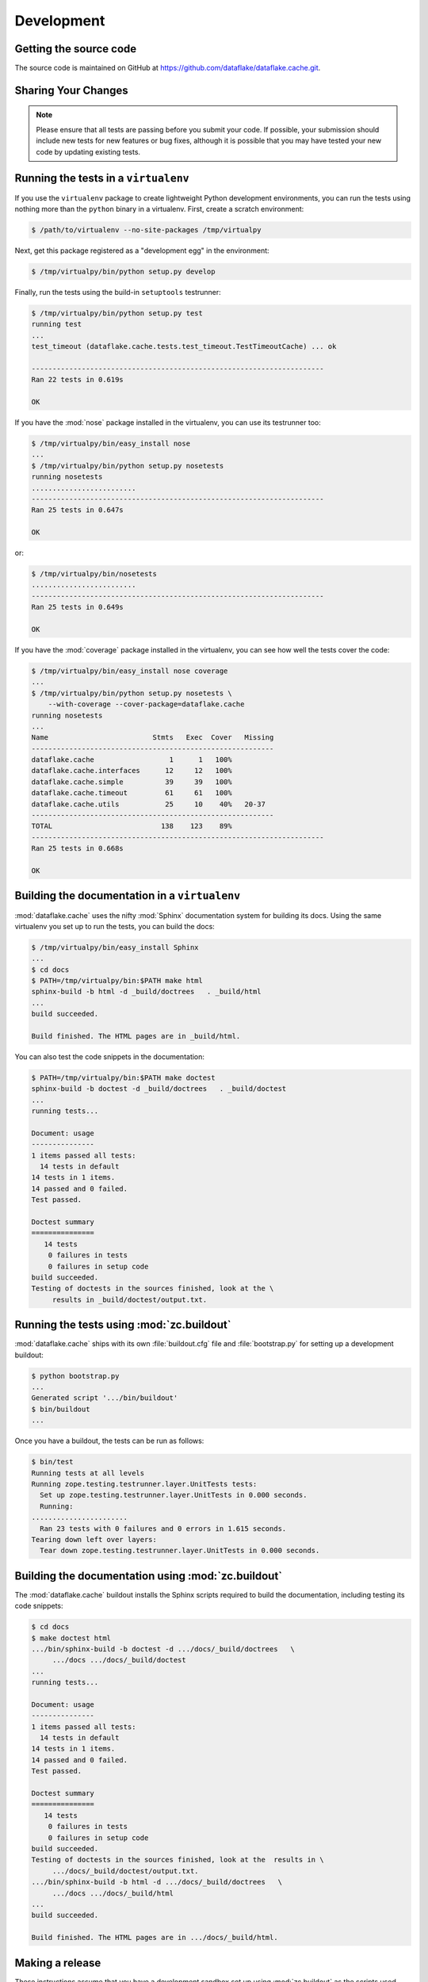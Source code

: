 =============
 Development
=============


Getting the source code
=======================
The source code is maintained on GitHub at 
https://github.com/dataflake/dataflake.cache.git.


Sharing Your Changes
====================

.. note::

   Please ensure that all tests are passing before you submit your code.
   If possible, your submission should include new tests for new features
   or bug fixes, although it is possible that you may have tested your
   new code by updating existing tests.


Running the tests in a ``virtualenv``
=====================================
If you use the ``virtualenv`` package to create lightweight Python
development environments, you can run the tests using nothing more
than the ``python`` binary in a virtualenv.  First, create a scratch
environment:

.. code-block:: sh

   $ /path/to/virtualenv --no-site-packages /tmp/virtualpy

Next, get this package registered as a "development egg" in the
environment:

.. code-block:: sh

   $ /tmp/virtualpy/bin/python setup.py develop

Finally, run the tests using the build-in ``setuptools`` testrunner:

.. code-block:: sh

   $ /tmp/virtualpy/bin/python setup.py test
   running test
   ...
   test_timeout (dataflake.cache.tests.test_timeout.TestTimeoutCache) ... ok
   
   ----------------------------------------------------------------------
   Ran 22 tests in 0.619s
   
   OK

If you have the :mod:`nose` package installed in the virtualenv, you can
use its testrunner too:

.. code-block:: sh

   $ /tmp/virtualpy/bin/easy_install nose
   ...
   $ /tmp/virtualpy/bin/python setup.py nosetests
   running nosetests
   .........................
   ----------------------------------------------------------------------
   Ran 25 tests in 0.647s

   OK

or:

.. code-block:: sh

   $ /tmp/virtualpy/bin/nosetests
   .........................
   ----------------------------------------------------------------------
   Ran 25 tests in 0.649s

   OK

If you have the :mod:`coverage` package installed in the virtualenv,
you can see how well the tests cover the code:

.. code-block:: sh

   $ /tmp/virtualpy/bin/easy_install nose coverage
   ...
   $ /tmp/virtualpy/bin/python setup.py nosetests \
       --with-coverage --cover-package=dataflake.cache
   running nosetests
   ...
   Name                         Stmts   Exec  Cover   Missing
   ----------------------------------------------------------
   dataflake.cache                  1      1   100%   
   dataflake.cache.interfaces      12     12   100%   
   dataflake.cache.simple          39     39   100%   
   dataflake.cache.timeout         61     61   100%   
   dataflake.cache.utils           25     10    40%   20-37
   ----------------------------------------------------------
   TOTAL                          138    123    89%   
   ----------------------------------------------------------------------
   Ran 25 tests in 0.668s

   OK

Building the documentation in a ``virtualenv``
==============================================

:mod:`dataflake.cache` uses the nifty :mod:`Sphinx` documentation system
for building its docs.  Using the same virtualenv you set up to run the
tests, you can build the docs:

.. code-block:: sh

   $ /tmp/virtualpy/bin/easy_install Sphinx
   ...
   $ cd docs
   $ PATH=/tmp/virtualpy/bin:$PATH make html
   sphinx-build -b html -d _build/doctrees   . _build/html
   ...
   build succeeded.

   Build finished. The HTML pages are in _build/html.

You can also test the code snippets in the documentation:

.. code-block:: sh

   $ PATH=/tmp/virtualpy/bin:$PATH make doctest
   sphinx-build -b doctest -d _build/doctrees   . _build/doctest
   ...
   running tests...

   Document: usage
   ---------------
   1 items passed all tests:
     14 tests in default
   14 tests in 1 items.
   14 passed and 0 failed.
   Test passed.
   
   Doctest summary
   ===============
      14 tests
       0 failures in tests
       0 failures in setup code
   build succeeded.
   Testing of doctests in the sources finished, look at the \
        results in _build/doctest/output.txt.


Running the tests using  :mod:`zc.buildout`
===========================================

:mod:`dataflake.cache` ships with its own :file:`buildout.cfg` file and
:file:`bootstrap.py` for setting up a development buildout:

.. code-block:: sh

  $ python bootstrap.py
  ...
  Generated script '.../bin/buildout'
  $ bin/buildout
  ...

Once you have a buildout, the tests can be run as follows:

.. code-block:: sh

   $ bin/test
   Running tests at all levels
   Running zope.testing.testrunner.layer.UnitTests tests:
     Set up zope.testing.testrunner.layer.UnitTests in 0.000 seconds.
     Running:
   .......................
     Ran 23 tests with 0 failures and 0 errors in 1.615 seconds.
   Tearing down left over layers:
     Tear down zope.testing.testrunner.layer.UnitTests in 0.000 seconds.


Building the documentation using :mod:`zc.buildout`
===================================================

The :mod:`dataflake.cache` buildout installs the Sphinx scripts required 
to build the documentation, including testing its code snippets:

.. code-block:: sh

   $ cd docs
   $ make doctest html
   .../bin/sphinx-build -b doctest -d .../docs/_build/doctrees   \
        .../docs .../docs/_build/doctest
   ...
   running tests...

   Document: usage
   ---------------
   1 items passed all tests:
     14 tests in default
   14 tests in 1 items.
   14 passed and 0 failed.
   Test passed.
   
   Doctest summary
   ===============
      14 tests
       0 failures in tests
       0 failures in setup code
   build succeeded.
   Testing of doctests in the sources finished, look at the  results in \
        .../docs/_build/doctest/output.txt.
   .../bin/sphinx-build -b html -d .../docs/_build/doctrees   \
        .../docs .../docs/_build/html
   ...
   build succeeded.

   Build finished. The HTML pages are in .../docs/_build/html.


Making a release
================

These instructions assume that you have a development sandbox set 
up using :mod:`zc.buildout` as the scripts used here are generated 
by the buildout. The `twine` package is required for uploading the
release packages.

.. code-block:: sh

  $ bin/buildout -o
  $ python setup.py sdist bdist_wheel upload --sign

The ``bin/buildout`` step will make sure the correct package information 
is used.
